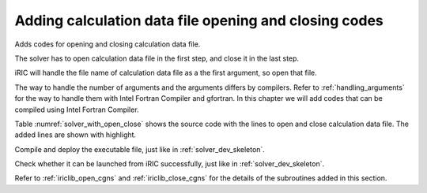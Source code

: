 .. _solver_dev_add_open_close:

Adding calculation data file opening and closing codes
-------------------------------------------------------

Adds codes for opening and closing calculation data file.

The solver has to open calculation data file in the first step, and
close it in the last step.

iRIC will handle the file name of calculation data file as a the first
argument, so open that file.

The way to handle the number of arguments and the arguments differs by
compilers. Refer to :ref:`handling_arguments` for the way to
handle them with Intel Fortran Compiler and gfortran. In this chapter
we will add codes that can be compiled using Intel Fortran Compiler.

Table :numref:`solver_with_open_close` shows the source code with the
lines to open and close calculation data file. The added lines are shown
with highlight.

.. code-block:: fortran
   :caption: The source code with lines to open and close file
   :name: solver_with_open_close
   :linenos:
   :emphasize-lines: 5-7,11-31

   program SampleProgram
     implicit none
     include 'cgnslib_f.h'
     include 'iriclib_f.h'
     integer:: fin, ier
     integer:: icount, istatus
     character(200)::condFile

     write(*,*) "Sample Program"

     icount = nargs()
     if ( icount.eq.2 ) then
       call getarg(1, condFile, istatus)
     else
       write(*,*) "Input File not specified."
       stop
     endif

     ! Opens calculation data file.
     call cg_open_f(condFile, CG_MODE_MODIFY, fin, ier)
     if (ier /=0) stop "*** Open error of CGNS file ***"

     ! Initializes iRIClib
     call cg_iric_init_f(fin, ier)
     if (ier /=0) STOP "*** Initialize error of CGNS file ***"
     ! Set options
     call iric_initoption_f(IRIC_OPTION_CANCEL, ier)
     if (ier /=0) STOP "*** Initialize option error***"

     ! Closes calculation data file.
     call cg_close_f(fin, ier)
     stop
   end program SampleProgram


Compile and deploy the executable file, just like in
:ref:`solver_dev_skeleton`.

Check whether it can be launched from iRIC successfully, just like in
:ref:`solver_dev_skeleton`.

Refer to :ref:`iriclib_open_cgns` and
:ref:`iriclib_close_cgns` for the details of the
subroutines added in this section.
